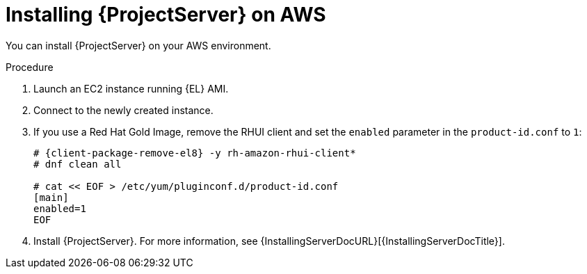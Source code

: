 [id="installing-{project-context}-server-on-aws"]
= Installing {ProjectServer} on AWS

You can install {ProjectServer} on your AWS environment.

.Procedure
. Launch an EC2 instance running {EL} AMI.
. Connect to the newly created instance.
. If you use a Red Hat Gold Image, remove the RHUI client and set the `enabled` parameter in the `product-id.conf` to `1`:
+
[options="nowrap" subs="+quotes,attributes"]
-----
# {client-package-remove-el8} -y rh-amazon-rhui-client*
# dnf clean all

# cat << EOF > /etc/yum/pluginconf.d/product-id.conf
[main]
enabled=1
EOF
-----
. Install {ProjectServer}.
For more information, see {InstallingServerDocURL}[{InstallingServerDocTitle}].
